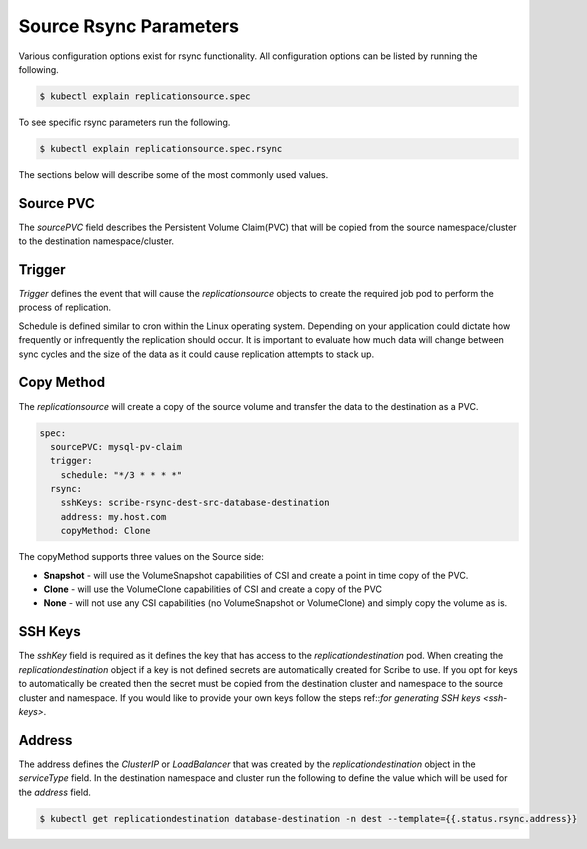 ============================
Source Rsync Parameters
============================
Various configuration options exist for rsync functionality. All configuration options
can be listed by running the following.

.. code-block::

   $ kubectl explain replicationsource.spec

To see specific rsync parameters run the following.

.. code-block::

   $ kubectl explain replicationsource.spec.rsync

The sections below will describe some of the most commonly used values.

Source PVC
==========
The `sourcePVC` field describes the Persistent Volume Claim(PVC) that will be copied from the source namespace/cluster to the destination namespace/cluster.

Trigger
========
`Trigger` defines the event that will cause the `replicationsource` objects to create the required job pod to perform the process of replication.

Schedule is defined similar to cron within the Linux operating system. Depending on your application could dictate how frequently or infrequently the replication should occur. It is important to evaluate how much data will change between sync cycles and the size of the data as it could cause replication attempts to stack up.

Copy Method
===========
The `replicationsource` will create a copy of the source volume and transfer the data to the destination as a PVC.

.. code-block:: yaml

  spec:
    sourcePVC: mysql-pv-claim
    trigger:
      schedule: "*/3 * * * *"
    rsync:
      sshKeys: scribe-rsync-dest-src-database-destination
      address: my.host.com
      copyMethod: Clone


The copyMethod supports three values on the Source side:

* **Snapshot** - will use the VolumeSnapshot capabilities of CSI and create a point in time copy of the PVC.
* **Clone** - will use the VolumeClone capabilities of CSI and create a copy of the PVC
* **None** - will not use any CSI capabilities (no VolumeSnapshot or VolumeClone) and simply copy the volume as is.

SSH Keys
========
The `sshKey` field is required as it defines the key that has access to the `replicationdestination` pod. When creating the `replicationdestination` object if a key is not defined secrets are automatically created for Scribe to use. If you opt for keys to automatically be created then the secret must be copied from the destination cluster and namespace to the source cluster and namespace. If you would like to provide your own keys follow the steps ref::`for generating SSH keys <ssh-keys>`.

Address
=========
The address defines the `ClusterIP` or `LoadBalancer` that was created by the `replicationdestination` object in the `serviceType` field. In the destination namespace and cluster run the following to define the value which will be used for the `address` field.

.. code-block::

   $ kubectl get replicationdestination database-destination -n dest --template={{.status.rsync.address}}
